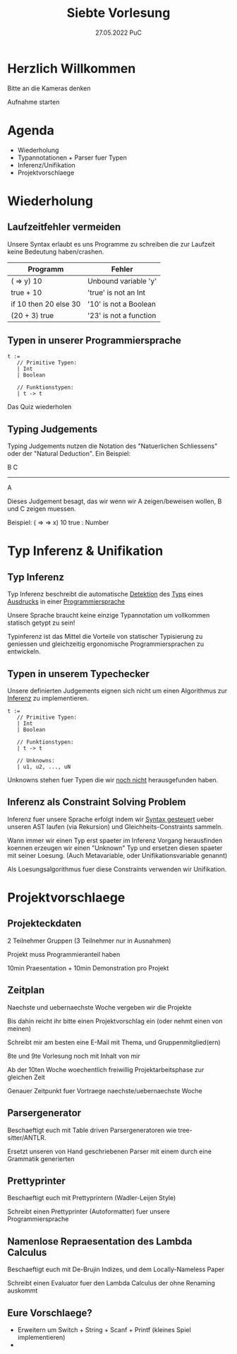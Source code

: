 #+TITLE: Siebte Vorlesung
#+DATE: 27.05.2022 PuC
* Herzlich Willkommen

Bitte an die Kameras denken

Aufnahme starten

* Agenda
- Wiederholung
- Typannotationen + Parser fuer Typen
- Inferenz/Unifikation
- Projektvorschlaege

* Wiederholung
** Laufzeitfehler vermeiden

Unsere Syntax erlaubt es uns Programme zu schreiben die zur
Laufzeit keine Bedeutung haben/crashen.

| Programm              | Fehler                 |
|-----------------------+------------------------|
| (\x => y) 10          | Unbound variable 'y'   |
|-----------------------+------------------------|
| true + 10             | 'true' is not an Int   |
|-----------------------+------------------------|
| if 10 then 20 else 30 | '10' is not a Boolean  |
|-----------------------+------------------------|
| (20 + 3) true         | '23' is not a function |

** Typen in unserer Programmiersprache

#+begin_src
t :=
   // Primitive Typen:
   | Int
   | Boolean

   // Funktionstypen:
   | t -> t
#+end_src

Das Quiz wiederholen

** Typing Judgements

Typing Judgements nutzen die Notation des "Natuerlichen Schliessens"
oder der "Natural Deduction". Ein Beispiel:

                              B   C
                              -----
                                A

Dieses Judgement besagt, das wir wenn wir A zeigen/beweisen wollen, B und C
zeigen muessen.

Beispiel:
(\x => \y => x) 10 true : Number

* Typ Inferenz & Unifikation
** Typ Inferenz

Typ Inferenz beschreibt die automatische _Detektion_ des _Typs_ eines
_Ausdrucks_ in einer _Programmiersprache_

Unsere Sprache braucht keine einzige Typannotation um vollkommen statisch
getypt zu sein!

Typinferenz ist das Mittel die Vorteile von statischer Typisierung zu
geniessen und gleichzeitig ergonomische Programmiersprachen zu
entwickeln.

** Typen in unserem Typechecker

Unsere definierten Judgements eignen sich nicht um einen Algorithmus
zur _Inferenz_ zu implementieren.

#+begin_src
t :=
   // Primitive Typen:
   | Int
   | Boolean

   // Funktionstypen:
   | t -> t

   // Unknowns:
   | u1, u2, ..., uN
#+end_src

Unknowns stehen fuer Typen die wir _noch nicht_ herausgefunden haben.

** Inferenz als Constraint Solving Problem

Inferenz fuer unsere Sprache erfolgt indem wir _Syntax gesteuert_ ueber
unseren AST laufen (via Rekursion) und Gleichheits-Constraints sammeln.

Wann immer wir einen Typ erst spaeter im Inferenz Vorgang herausfinden
koennen erzeugen wir einen "Unknown" Typ und ersetzen diesen spaeter mit
seiner Loesung.
(Auch Metavariable, oder Unifikationsvariable genannt)

Als Loesungsalgorithmus fuer diese Constraints verwenden wir Unifikation.

* Projektvorschlaege

** Projekteckdaten

2 Teilnehmer Gruppen (3 Teilnehmer nur in Ausnahmen)

Projekt muss Programmieranteil haben

10min Praesentation + 10min Demonstration pro Projekt

** Zeitplan

Naechste und uebernaechste Woche vergeben wir die Projekte

Bis dahin reicht ihr bitte einen Projektvorschlag ein (oder nehmt einen von meinen)

Schreibt mir am besten eine E-Mail mit Thema, und Gruppenmitglied(ern)

8te und 9te Vorlesung noch mit Inhalt von mir

Ab der 10ten Woche woechentlich freiwillig Projektarbeitsphase zur gleichen Zeit

Genauer Zeitpunkt fuer Vortraege naechste/uebernaechste Woche

** Parsergenerator

Beschaeftigt euch mit Table driven Parsergeneratoren wie tree-sitter/ANTLR.

Ersetzt unseren von Hand geschriebenen Parser mit einem durch eine
Grammatik generierten

** Prettyprinter

Beschaeftigt euch mit Prettyprintern (Wadler-Leijen Style)

Schreibt einen Prettyprinter (Autoformatter) fuer unsere Programmiersprache
** Namenlose Repraesentation des Lambda Calculus

Beschaeftigt euch mit De-Brujin Indizes, und dem Locally-Nameless Paper

Schreibt einen Evaluator fuer den Lambda Calculus der ohne Renaming auskommt

** Eure Vorschlaege?

- Erweitern um Switch + String + Scanf + Printf (kleines Spiel implementieren)
-
